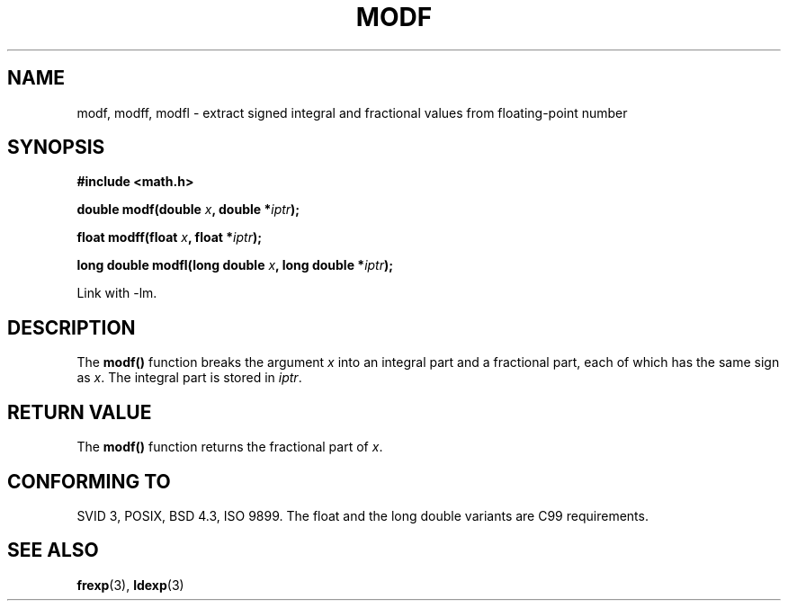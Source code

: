 .\" Copyright 1993 David Metcalfe (david@prism.demon.co.uk)
.\"
.\" Permission is granted to make and distribute verbatim copies of this
.\" manual provided the copyright notice and this permission notice are
.\" preserved on all copies.
.\"
.\" Permission is granted to copy and distribute modified versions of this
.\" manual under the conditions for verbatim copying, provided that the
.\" entire resulting derived work is distributed under the terms of a
.\" permission notice identical to this one.
.\" 
.\" Since the Linux kernel and libraries are constantly changing, this
.\" manual page may be incorrect or out-of-date.  The author(s) assume no
.\" responsibility for errors or omissions, or for damages resulting from
.\" the use of the information contained herein.  The author(s) may not
.\" have taken the same level of care in the production of this manual,
.\" which is licensed free of charge, as they might when working
.\" professionally.
.\" 
.\" Formatted or processed versions of this manual, if unaccompanied by
.\" the source, must acknowledge the copyright and authors of this work.
.\"
.\" References consulted:
.\"     Linux libc source code
.\"     Lewine's _POSIX Programmer's Guide_ (O'Reilly & Associates, 1991)
.\"     386BSD man pages
.\" Modified 1993-07-24 by Rik Faith (faith@cs.unc.edu)
.\" Modified 2002-07-27 by Walter Harms
.\" 	(walter.harms@informatik.uni-oldenburg.de)
.\"
.TH MODF 3  2002-07-27 ""  "Linux Programmer's Manual"
.SH NAME
modf, modff, modfl \- extract signed integral and fractional values from floating-point
number
.SH SYNOPSIS
.nf
.B #include <math.h>
.sp
.BI "double modf(double " x ", double *" iptr );
.sp
.BI "float modff(float " x ", float *" iptr );
.sp
.BI "long double modfl(long double " x ", long double *" iptr );
.fi
.sp
Link with \-lm.
.SH DESCRIPTION
The \fBmodf()\fP function breaks the argument \fIx\fP into an integral
part and a fractional part, each of which has the same sign as \fIx\fP.
The integral part is stored in \fIiptr\fP.
.SH "RETURN VALUE"
The \fBmodf()\fP function returns the fractional part of \fIx\fP.
.SH "CONFORMING TO"
SVID 3, POSIX, BSD 4.3, ISO 9899.
The float and the long double variants are C99 requirements.
.SH "SEE ALSO"
.BR frexp (3),
.BR ldexp (3)
